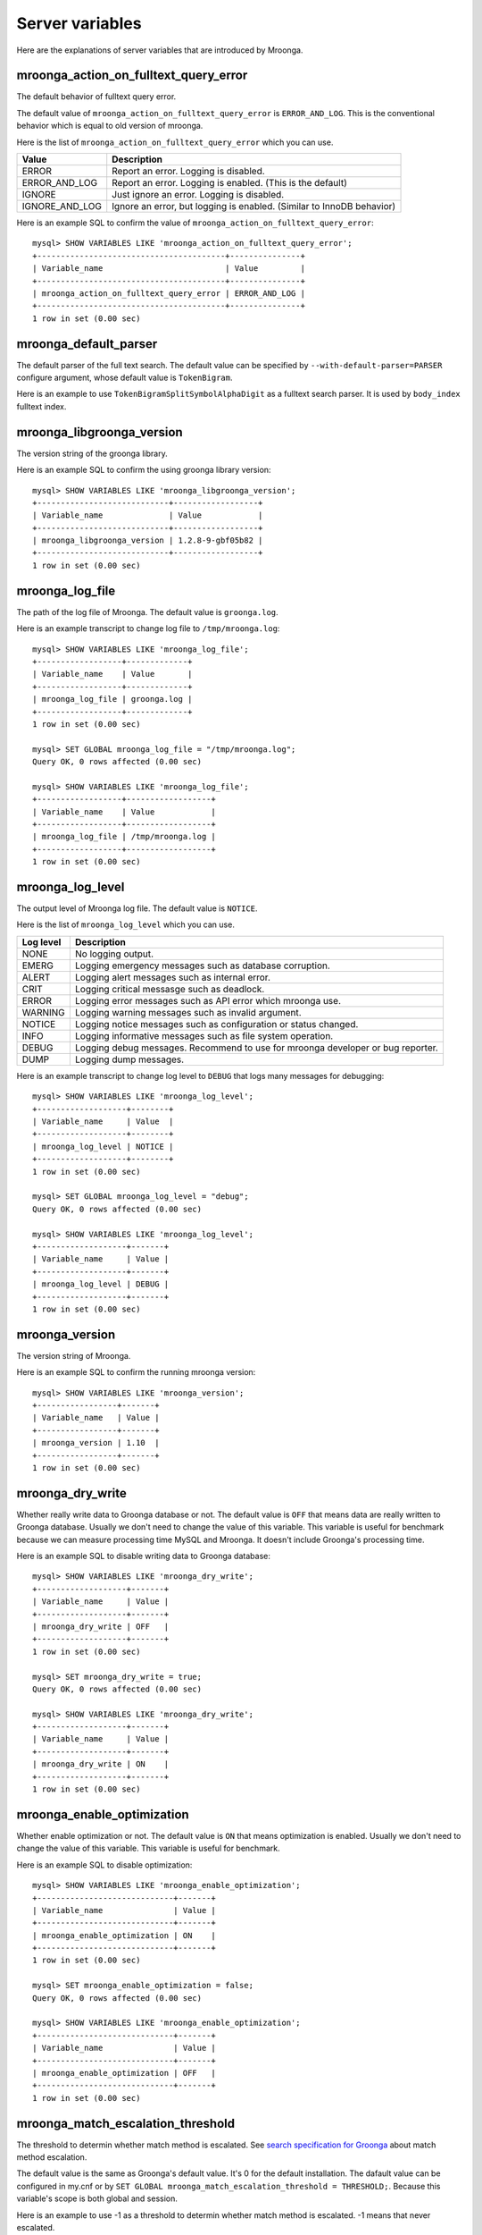 .. highlightlang:: none

Server variables
================

Here are the explanations of server variables that are introduced by Mroonga.

.. _mroonga_action_on_fulltext_query_error:

mroonga_action_on_fulltext_query_error
--------------------------------------

The default behavior of fulltext query error.

The default value of ``mroonga_action_on_fulltext_query_error`` is ``ERROR_AND_LOG``.
This is the conventional behavior which is equal to old version of mroonga.

Here is the list of ``mroonga_action_on_fulltext_query_error`` which you can use.

.. list-table::
  :header-rows: 1

  * - Value
    - Description
  * - ERROR
    - Report an error. Logging is disabled.
  * - ERROR_AND_LOG
    - Report an error. Logging is enabled. (This is the default)
  * - IGNORE
    - Just ignore an error. Logging is disabled.
  * - IGNORE_AND_LOG
    - Ignore an error, but logging is enabled. (Similar to InnoDB behavior)

Here is an example SQL to confirm the value of ``mroonga_action_on_fulltext_query_error``::

  mysql> SHOW VARIABLES LIKE 'mroonga_action_on_fulltext_query_error';
  +----------------------------------------+---------------+
  | Variable_name                          | Value         |
  +----------------------------------------+---------------+
  | mroonga_action_on_fulltext_query_error | ERROR_AND_LOG |
  +----------------------------------------+---------------+
  1 row in set (0.00 sec)

mroonga_default_parser
----------------------

The default parser of the full text search.
The default value can be specified by ``--with-default-parser=PARSER`` configure argument, whose default value is ``TokenBigram``.

Here is an example to use ``TokenBigramSplitSymbolAlphaDigit`` as a fulltext search parser. It is used by ``body_index`` fulltext index.

.. code-block:: sql
   :linenos:

   SET GLOBAL mroonga_default_parser=TokenBigramSplitSymbolAlphaDigit;
   CREATE TABLE diaries (
     id INT PRIMARY KEY AUTO_INCREMENT,
     body TEXT,
     FULLTEXT INDEX body_index (body)
   ) DEFAULT CHARSET UTF8;


mroonga_libgroonga_version
--------------------------

The version string of the groonga library.

Here is an example SQL to confirm the using groonga library version::

  mysql> SHOW VARIABLES LIKE 'mroonga_libgroonga_version';
  +----------------------------+------------------+
  | Variable_name              | Value            |
  +----------------------------+------------------+
  | mroonga_libgroonga_version | 1.2.8-9-gbf05b82 |
  +----------------------------+------------------+
  1 row in set (0.00 sec)

mroonga_log_file
----------------

The path of the log file of Mroonga. The default value is ``groonga.log``.

Here is an example transcript to change log file to ``/tmp/mroonga.log``::

  mysql> SHOW VARIABLES LIKE 'mroonga_log_file';
  +------------------+-------------+
  | Variable_name    | Value       |
  +------------------+-------------+
  | mroonga_log_file | groonga.log |
  +------------------+-------------+
  1 row in set (0.00 sec)

  mysql> SET GLOBAL mroonga_log_file = "/tmp/mroonga.log";
  Query OK, 0 rows affected (0.00 sec)

  mysql> SHOW VARIABLES LIKE 'mroonga_log_file';
  +------------------+------------------+
  | Variable_name    | Value            |
  +------------------+------------------+
  | mroonga_log_file | /tmp/mroonga.log |
  +------------------+------------------+
  1 row in set (0.00 sec)

.. _mroonga_log_level:

mroonga_log_level
-----------------

The output level of Mroonga log file. The default value is ``NOTICE``.

Here is the list of ``mroonga_log_level`` which you can use.

+-----------+--------------------------------------------------------------------------------+
| Log level | Description                                                                    |
+===========+================================================================================+
| NONE      | No logging output.                                                             |
+-----------+--------------------------------------------------------------------------------+
| EMERG     | Logging emergency messages such as database corruption.                        |
+-----------+--------------------------------------------------------------------------------+
| ALERT     | Logging alert messages such as internal error.                                 |
+-----------+--------------------------------------------------------------------------------+
| CRIT      | Logging critical messasge such as deadlock.                                    |
+-----------+--------------------------------------------------------------------------------+
| ERROR     | Logging error messages such as API error which mroonga use.                    |
+-----------+--------------------------------------------------------------------------------+
| WARNING   | Logging warning messages such as invalid argument.                             |
+-----------+--------------------------------------------------------------------------------+
| NOTICE    | Logging notice messages such as configuration or status changed.               |
+-----------+--------------------------------------------------------------------------------+
| INFO      | Logging informative messages such as file system operation.                    |
+-----------+--------------------------------------------------------------------------------+
| DEBUG     | Logging debug messages.                                                        |
|           | Recommend to use for mroonga developer or bug reporter.                        |
+-----------+--------------------------------------------------------------------------------+
| DUMP      | Logging dump messages.                                                         |
+-----------+--------------------------------------------------------------------------------+

Here is an example transcript to change log level to ``DEBUG`` that logs many messages for debugging::

  mysql> SHOW VARIABLES LIKE 'mroonga_log_level';
  +-------------------+--------+
  | Variable_name     | Value  |
  +-------------------+--------+
  | mroonga_log_level | NOTICE |
  +-------------------+--------+
  1 row in set (0.00 sec)

  mysql> SET GLOBAL mroonga_log_level = "debug";
  Query OK, 0 rows affected (0.00 sec)

  mysql> SHOW VARIABLES LIKE 'mroonga_log_level';
  +-------------------+-------+
  | Variable_name     | Value |
  +-------------------+-------+
  | mroonga_log_level | DEBUG |
  +-------------------+-------+
  1 row in set (0.00 sec)

mroonga_version
---------------

The version string of Mroonga.

Here is an example SQL to confirm the running mroonga version::

  mysql> SHOW VARIABLES LIKE 'mroonga_version';
  +-----------------+-------+
  | Variable_name   | Value |
  +-----------------+-------+
  | mroonga_version | 1.10  |
  +-----------------+-------+
  1 row in set (0.00 sec)

mroonga_dry_write
-----------------

Whether really write data to Groonga database or not. The
default value is ``OFF`` that means data are really written
to Groonga database. Usually we don't need to change the
value of this variable. This variable is useful for
benchmark because we can measure processing time MySQL and
Mroonga. It doesn't include Groonga's processing time.

Here is an example SQL to disable writing data to Groonga
database::

  mysql> SHOW VARIABLES LIKE 'mroonga_dry_write';
  +-------------------+-------+
  | Variable_name     | Value |
  +-------------------+-------+
  | mroonga_dry_write | OFF   |
  +-------------------+-------+
  1 row in set (0.00 sec)

  mysql> SET mroonga_dry_write = true;
  Query OK, 0 rows affected (0.00 sec)

  mysql> SHOW VARIABLES LIKE 'mroonga_dry_write';
  +-------------------+-------+
  | Variable_name     | Value |
  +-------------------+-------+
  | mroonga_dry_write | ON    |
  +-------------------+-------+
  1 row in set (0.00 sec)

mroonga_enable_optimization
---------------------------

Whether enable optimization or not. The default value is
``ON`` that means optimization is enabled. Usually we don't
need to change the value of this variable. This variable is
useful for benchmark.

Here is an example SQL to disable optimization::

  mysql> SHOW VARIABLES LIKE 'mroonga_enable_optimization';
  +-----------------------------+-------+
  | Variable_name               | Value |
  +-----------------------------+-------+
  | mroonga_enable_optimization | ON    |
  +-----------------------------+-------+
  1 row in set (0.00 sec)

  mysql> SET mroonga_enable_optimization = false;
  Query OK, 0 rows affected (0.00 sec)

  mysql> SHOW VARIABLES LIKE 'mroonga_enable_optimization';
  +-----------------------------+-------+
  | Variable_name               | Value |
  +-----------------------------+-------+
  | mroonga_enable_optimization | OFF   |
  +-----------------------------+-------+
  1 row in set (0.00 sec)

.. _mroonga_match_escalation_threshold:

mroonga_match_escalation_threshold
----------------------------------

The threshold to determin whether match method is escalated. See
`search specification for Groonga
<http://groonga.org/docs/spec/search.html>`_ about match method
escalation.

The default value is the same as Groonga's default value. It's 0 for
the default installation. The dafault value can be configured in
my.cnf or by ``SET GLOBAL mroonga_match_escalation_threshold =
THRESHOLD;``. Because this variable's scope is both global and
session.

Here is an example to use -1 as a threshold to determin whether match
method is escalated. -1 means that never escalated.

.. code-block:: sql
   :linenos:

   SET GLOBAL mroonga_match_escalation_threshold = -1;

Here is an another example to show behavior change by the variable
value.

.. code-block:: sql
   :linenos:

   CREATE TABLE diaries (
     id INT PRIMARY KEY AUTO_INCREMENT,
     title TEXT,
     tags TEXT,
     FULLTEXT INDEX tags_index (tags) COMMENT 'parser "TokenDelimit"'
   ) ENGINE=mroonga DEFAULT CHARSET=UTF8;

   -- Test data
   INSERT INTO diaries (title, tags) VALUES ("Hello groonga!", "groonga install");
   INSERT INTO diaries (title, tags) VALUES ("Hello mroonga!", "mroonga install");

   -- Matches all records that have "install" tag.
   SELECT * FROM diaries WHERE MATCH (tags) AGAINST ("install" IN BOOLEAN MODE);
   -- id	title	tags
   -- 1	Hello groonga!	groonga install
   -- 2	Hello mroonga!	mroonga install

   -- Matches no records by "gr" tag search because no "gr" tag is used.
   -- But matches a record that has "groonga" tag because search
   -- method is escalated and prefix search with "gr" is used.
   -- The default threshold is 0. It means that no records are matched then
   -- search method is escalated.
   SELECT * FROM diaries WHERE MATCH (tags) AGAINST ("gr" IN BOOLEAN MODE);
   -- id	title	tags
   -- 1	Hello groonga!	groonga install

   -- Disables escalation.
   SET mroonga_match_escalation_threshold = -1;
   -- No records are matched.
   SELECT * FROM diaries WHERE MATCH (tags) AGAINST ("gr" IN BOOLEAN MODE);
   -- id	title	tags

   -- Enables escalation again.
   SET mroonga_match_escalation_threshold = 0;
   -- Matches a record by prefix search with "gr".
   SELECT * FROM diaries WHERE MATCH (tags) AGAINST ("gr" IN BOOLEAN MODE);
   -- id	title	tags
   -- 1	Hello groonga!	groonga install


.. _mroonga_vector_column_delimiter:

mroonga_vector_column_delimiter
-------------------------------

The delimiter when outputting a vector column.  The default value is a white space.

Here is an example SQL to change the delimiter to a semicolon from a white space::


  mysql> SHOW VARIABLES LIKE 'mroonga_vector_column_delimiter';
  +---------------------------------+-------+
  | Variable_name                   | Value |
  +---------------------------------+-------+
  | mroonga_vector_column_delimiter |       |
  +---------------------------------+-------+
  1 row in set (0.00 sec)


  mysql> SET GLOBAL mroonga_vector_column_delimiter = ';';
  Query OK, 0 rows affected (0.00 sec)

  mysql> SHOW GLOBAL VARIABLES LIKE 'mroonga_vector_column_delimiter';
  +---------------------------------+-------+
  | Variable_name                   | Value |
  +---------------------------------+-------+
  | mroonga_vector_column_delimiter | ;     |
  +---------------------------------+-------+

.. mroonga_libgroonga_support_zlib:

mroonga_libgroonga_support_zlib
-------------------------------

The status of libgroonga supports zlib.

Here is an example SQL to confirm the status of libgroonga supports zlib::

  mysql> SHOW GLOBAL VARIABLES LIKE 'mroonga_libgroonga_support_zlib';
  +---------------------------------+-------+
  | Variable_name                   | Value |
  +---------------------------------+-------+
  | mroonga_libgroonga_support_zlib | ON    |
  +---------------------------------+-------+

.. mroonga_libgroonga_support_lz4:

mroonga_libgroonga_support_lz4
------------------------------

The status of libgroonga supports LZ4.

Here is an example SQL to confirm the status of libgroonga supports LZ4::

  mysql> SHOW GLOBAL VARIABLES LIKE 'mroonga_libgroonga_support_lz4';
  +--------------------------------+-------+
  | Variable_name                  | Value |
  +--------------------------------+-------+
  | mroonga_libgroonga_support_lz4 | ON    |
  +--------------------------------+-------+
